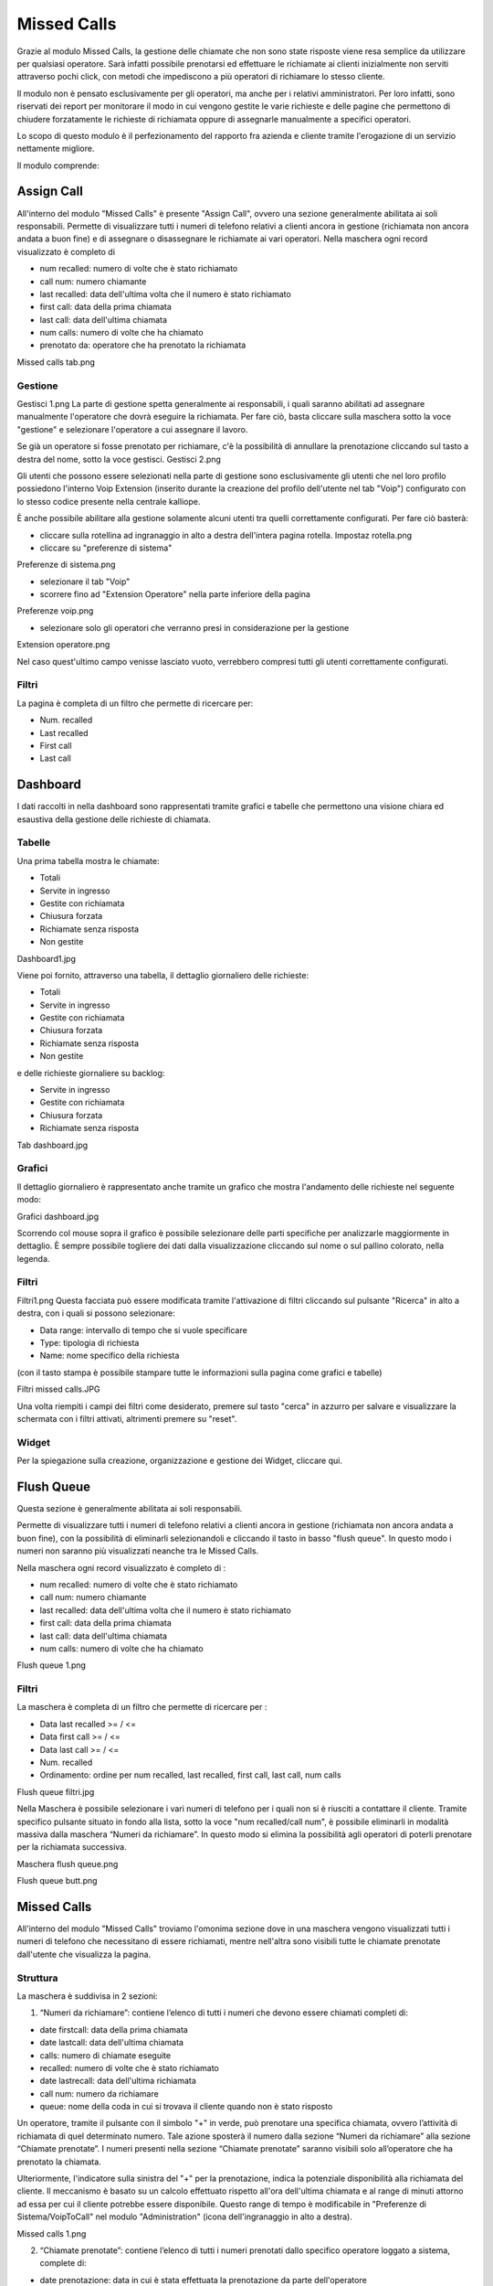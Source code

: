 Missed Calls
========
Grazie al modulo Missed Calls, la gestione delle chiamate che non sono state risposte viene resa semplice da utilizzare per qualsiasi operatore. Sarà infatti possibile prenotarsi ed effettuare le richiamate ai clienti inizialmente non serviti attraverso pochi click, con metodi che impediscono a più operatori di richiamare lo stesso cliente.

Il modulo non è pensato esclusivamente per gli operatori, ma anche per i relativi amministratori. Per loro infatti, sono riservati dei report per monitorare il modo in cui vengono gestite le varie richieste e delle pagine che permettono di chiudere forzatamente le richieste di richiamata oppure di assegnarle manualmente a specifici operatori.

Lo scopo di questo modulo è il perfezionamento del rapporto fra azienda e cliente tramite l'erogazione di un servizio nettamente migliore.

Il modulo comprende:

Assign Call
-----------
All'interno del modulo "Missed Calls" è presente "Assign Call", ovvero una sezione generalmente abilitata ai soli responsabili. Permette di visualizzare tutti i numeri di telefono relativi a clienti ancora in gestione (richiamata non ancora andata a buon fine) e di assegnare o disassegnare le richiamate ai vari operatori. Nella maschera ogni record visualizzato è completo di

- num recalled: numero di volte che è stato richiamato
- call num: numero chiamante
- last recalled: data dell'ultima volta che il numero è stato richiamato
- first call: data della prima chiamata
- last call: data dell'ultima chiamata
- num calls: numero di volte che ha chiamato
- prenotato da: operatore che ha prenotato la richiamata

Missed calls tab.png

Gestione
+++++++++
Gestisci 1.png
La parte di gestione spetta generalmente ai responsabili, i quali saranno abilitati ad assegnare manualmente l'operatore che dovrà eseguire la richiamata. Per fare ciò, basta cliccare sulla maschera sotto la voce "gestione" e selezionare l'operatore a cui assegnare il lavoro.

Se già un operatore si fosse prenotato per richiamare, c'è la possibilità di annullare la prenotazione cliccando sul tasto a destra del nome, sotto la voce gestisci. Gestisci 2.png

Gli utenti che possono essere selezionati nella parte di gestione sono esclusivamente gli utenti che nel loro profilo possiedono l'interno Voip Extension (inserito durante la creazione del profilo dell'utente nel tab "Voip") configurato con lo stesso codice presente nella centrale kalliope.

È anche possibile abilitare alla gestione solamente alcuni utenti tra quelli correttamente configurati. Per fare ciò basterà:

- cliccare sulla rotellina ad ingranaggio in alto a destra dell'intera pagina rotella. Impostaz rotella.png
- cliccare su "preferenze di sistema"
Preferenze di sistema.png

- selezionare il tab "Voip"
- scorrere fino ad "Extension Operatore" nella parte inferiore della pagina
Preferenze voip.png

- selezionare solo gli operatori che verranno presi in considerazione per la gestione
Extension operatore.png

Nel caso quest'ultimo campo venisse lasciato vuoto, verrebbero compresi tutti gli utenti correttamente configurati.

Filtri
++++++++++
La pagina è completa di un filtro che permette di ricercare per:

- Num. recalled
- Last recalled
- First call
- Last call


Dashboard
--------------

I dati raccolti in nella dashboard sono rappresentati tramite grafici e tabelle che permettono una visione chiara ed esaustiva della gestione delle richieste di chiamata.

Tabelle
++++++++
Una prima tabella mostra le chiamate:

- Totali
- Servite in ingresso
- Gestite con richiamata
- Chiusura forzata
- Richiamate senza risposta
- Non gestite
Dashboard1.jpg

Viene poi fornito, attraverso una tabella, il dettaglio giornaliero delle richieste:

- Totali
- Servite in ingresso
- Gestite con richiamata
- Chiusura forzata
- Richiamate senza risposta
- Non gestite

e delle richieste giornaliere su backlog:

- Servite in ingresso
- Gestite con richiamata
- Chiusura forzata
- Richiamate senza risposta
Tab dashboard.jpg

Grafici
+++++++++
Il dettaglio giornaliero è rappresentato anche tramite un grafico che mostra l'andamento delle richieste nel seguente modo:

Grafici dashboard.jpg

Scorrendo col mouse sopra il grafico è possibile selezionare delle parti specifiche per analizzarle maggiormente in dettaglio. È sempre possibile togliere dei dati dalla visualizzazione cliccando sul nome o sul pallino colorato, nella legenda.

Filtri
++++++
Filtri1.png
Questa facciata può essere modificata tramite l'attivazione di filtri cliccando sul pulsante "Ricerca" in alto a destra, con i quali si possono selezionare:

- Data range: intervallo di tempo che si vuole specificare
- Type: tipologia di richiesta
- Name: nome specifico della richiesta
(con il tasto stampa è possibile stampare tutte le informazioni sulla pagina come grafici e tabelle)

Filtri missed calls.JPG

Una volta riempiti i campi dei filtri come desiderato, premere sul tasto "cerca" in azzurro per salvare e visualizzare la schermata con i filtri attivati, altrimenti premere su "reset".

Widget
++++++++++
Per la spiegazione sulla creazione, organizzazione e gestione dei Widget, cliccare qui.


Flush Queue
--------
Questa sezione è generalmente abilitata ai soli responsabili.

Permette di visualizzare tutti i numeri di telefono relativi a clienti ancora in gestione (richiamata non ancora andata a buon fine), con la possibilità di eliminarli selezionandoli e cliccando il tasto in basso "flush queue". In questo modo i numeri non saranno più visualizzati neanche tra le Missed Calls.

Nella maschera ogni record visualizzato è completo di :

- num recalled: numero di volte che è stato richiamato
- call num: numero chiamante
- last recalled: data dell'ultima volta che il numero è stato richiamato
- first call: data della prima chiamata
- last call: data dell'ultima chiamata
- num calls: numero di volte che ha chiamato
Flush queue 1.png

Filtri
++++++++
La maschera è completa di un filtro che permette di ricercare per :

- Data last recalled >= / <=
- Data first call >= / <=
- Data last call >= / <=
- Num. recalled
- Ordinamento: ordine per num recalled, last recalled, first call, last call, num calls
Flush queue filtri.jpg


Nella Maschera è possibile selezionare i vari numeri di telefono per i quali non si è riusciti a contattare il cliente. Tramite specifico pulsante situato in fondo alla lista, sotto la voce "num recalled/call num", è possibile eliminarli in modalità massiva dalla maschera “Numeri da richiamare”. In questo modo si elimina la possibilità agli operatori di poterli prenotare per la richiamata successiva.

Maschera flush queue.png

Flush queue butt.png



Missed Calls
--------

All'interno del modulo "Missed Calls" troviamo l'omonima sezione dove in una maschera vengono visualizzati tutti i numeri di telefono che necessitano di essere richiamati, mentre nell'altra sono visibili tutte le chiamate prenotate dall'utente che visualizza la pagina.

Struttura
+++++++++++
La maschera è suddivisa in 2 sezioni:

1. “Numeri da richiamare”: contiene l’elenco di tutti i numeri che devono essere chiamati completi di:

- date firstcall: data della prima chiamata
- date lastcall: data dell'ultima chiamata
- calls: numero di chiamate eseguite
- recalled: numero di volte che è stato richiamato
- date lastrecall: data dell'ultima richiamata
- call num: numero da richiamare
- queue: nome della coda in cui si trovava il cliente quando non è stato risposto
Un operatore, tramite il pulsante con il simbolo "+" in verde, può prenotare una specifica chiamata, ovvero l’attività di richiamata di quel determinato numero. Tale azione sposterà il numero dalla sezione “Numeri da richiamare” alla sezione “Chiamate prenotate”. I numeri presenti nella sezione “Chiamate prenotate” saranno visibili solo all’operatore che ha prenotato la chiamata.

Ulteriormente, l'indicatore sulla sinistra del "+" per la prenotazione, indica la potenziale disponibilità alla richiamata del cliente. Il meccanismo è basato su un calcolo effettuato rispetto all'ora dell'ultima chiamata e al range di minuti attorno ad essa per cui il cliente potrebbe essere disponibile. Questo range di tempo è modificabile in "Preferenze di Sistema/VoipToCall" nel modulo "Administration" (icona dell'ingranaggio in alto a destra).

Missed calls 1.png

2. “Chiamate prenotate”: contiene l’elenco di tutti i numeri prenotati dallo specifico operatore loggato a sistema, complete di:

- date prenotazione: data in cui è stata effettuata la prenotazione da parte dell'operatore
- date firstcall: data della prima chiamata
- date lastcall: data dell'ultima chiamata
- calls: numero di chiamate eseguite
- recalled: numero di volte che è stato richiamato
- date lastrecall: data dell'ultima richiamata
- call num: numero da richiamare
- queue: nome della coda in cui si trovava il cliente quando non è stato risposto
L’operatore di Call Center che si è prenotato la chiamata, potrà subito effettuarla cliccando semplicemente sul numero da chiamare (call num). Questa funzione è conosciuta come Click2Call (C2C). Tramite lo specifico pulsante con simbolo "-" in rosso invece, l'operatore ha la possibilità di annullare la prenotazione della chiamata e quindi di riemetterla in visibilità nella sezione “Numeri da richiamare” a disposizione di tutti gli operatori di Call Center.

Missed calls 2.png

È possibile visualizzare il dettaglio di tutte le chiamate ricevute ed eseguite da e verso quello specifico cliente. Nella sezione “Chiamate prenotate” è presente la sopracitata funzionalità C2C che permette all’operatore di comporre la chiamata premendo sul numero di telefono presente nel record. Uno specifico indicatore colorato consiglierà la richiamata se l’orario attuale rientra nel range del periodo da richiamare, settato nei parametri di sistema. E’ possibile attivare anche uno specifico LINK per l’apertura tramite parametro di pagine WEB preconfigurate (es. pagina CRM con Parametro numero chiamante).

Nel momento in cui l’operatore fa partire la chiamata, il sistema nasconde il record e ne permette la rivisualizzazione solamente se la chiamata non è andata a buon fine verso il cliente. Nel caso in cui un altro operatore - non quello prenotato - effettua la chiamata e questa non verrà risposta, il record verrà comunque nascosto. Una chiamata si intende come "andata a buon fine" quando risulterà risposta dal cliente e avrà un tempo minimo di conversazione superiore a 5 secondi.


Per importare correttamente le chiamate in trabocco nella sezione "missed calls", bisogna prima configurare un instradamento dinamico nella centrale Kalliope. Durante la creazione di questa verranno richiesti dei parametri, tra cui l'url che richiamerà la centrale, e il file xml. Nel link inserire il seguente:

.. code-block:: console

   https://nome_azienda.kalliopenexus.cloud/voipToCall/kalliopeToCall/insert/
   
(sostituire "nome_azienda.kalliopenexus" con il link del Kalliope Nexus in possesso).

Come file XML invece, inserire il seguente instradamento dinaminco su Kalliope per richiamare ed importare la chiamata nel voip to call:

.. code-block:: console

   <?xml version="1.0"?>
   <parameters>
   <unique_id>%UNIQUE_ID%</unique_id>
   <caller>%CALLER_NUM%</caller>
   <called>%DNID%</called>
   <servicecode>%PARAM1%</servicecode>
   <param1>NOME_DELLA_CODA</param1>
   <param2>queue</param2>
   <param3>%PARAM3%</param3>
   <param4>%PARAM4%</param4>
   <param5>%PARAM5%</param5>
   </parameters>
   
   
Filtri
+++++++++++
Premendo il pulsante "Ricerca" in alto a destra, è possibile aggiungere un filtro sulle code, in modo da visualizzare solo le chiamate perse effettuate verso una determinata coda. È possibile filtrare tramite:

- Type: Tipo di chiamata
- Name: Nome
- Source: Sorgente della chiamata
- Caller: Chiamante
- Account Code: Codice Account
- Data first call >= / <=: Data della prima chiamata
- Data last call >= / <=: Data dell'ultima chiamata
Filtri missed callss.jpg

Una volta terminato l'inserimento dati, cliccare sul tasto "cerca" per abilitare i filtri desiderati, altrimenti cliccare "reset" per cancellarli.




Report
--------

La sezione "Report" consiste nella dashboard messa a disposizione dei responsabili del Call Center che in tempo reale possono avere a disposizione tutti i parametri per monitorare l’attività del Call Center. I dati sono suddivisi nelle due sezioni Report di oggi e Backlog da gestire:

- Report Di Oggi:

  - Telefonate totali
  - Clienti totali
  - Clienti gestiti
  - Clienti non gestiti
  - Richieste totali
  - Richieste richiamate + backlog
  - Media Bill Secs
  - Media richiamata
  - Richieste da gestire
  - Percentuale di richieste da gestire
  - Richieste non prenotate da gestire
  - Percentuale di richieste non prenotate da gestire
  - Clienti non contattati
Report1 missed calls.png

Il pulsante "export all" in basso a destra permette di esportare in formato excel i dati presenti a video, anche come storico.

- Backlog da gestire:

  - Telefonate da gestire
  - Richieste da gestire
  - Clienti da gestire
  - Richieste richiamate oggi
  - Richieste non prenotate da gestire
  - Percentuale di richieste non prenotate da gestire



Report Code Caller
--------

Grafici
++++++++
In questa sezione è possibile osservare una rappresentazione grafica, prima tramite grafico a torta e poi tramite istogramma, dell'andamento generale delle chiamate nel periodo di tempo selezionato e nelle code precisate. L'istogramma presenta una ripartizione giornaliera per la rappresentazione.

Come negli altri grafici di questa piattaforma, è possibile osservare la quantità delle chiamate sia risposte che non, semplicemente scorrendo con il mouse sopra il grafico interessato. È sempre possibile togliere dei dati dalla visualizzazione cliccando sul nome o sul pallino colorato, nella legenda.

Rcc rgafico.png

Tabelle
++++++++
Nella parte sottostante ai grafici sono presenti delle tabelle per ogni coda, contenenti informazioni più specifiche riguardo l'andamento delle chiamate con i caller, ovvero i clienti che hanno chiamato. Le informazioni contenute in ogni tabella sono suddivise per data e comprendono:

- numero di telefonate risposte
- numero di telefonate non risposte
- i numeri totali che hanno chiamato
- il totale dei numeri che sono stati risposti
- il totale dei numeri che non sono stati risposti
- la quantità di numeri che sono stati richiamati ed hanno risposto
- la quantità di numeri che sono stati richiamati, ma non hanno risposto
- la quantità di numeri non richiamati
Rcc tab.png

Filtri
++++++++++
Per velocizzare la ricerca di determinate informazioni in precisi periodi di tempo, vengono utilizzati i filtri. Questi si possono trovare all'interno di una maschera visibile premendo sul tasto "ricerca" in alto a destra della pagina. I filtri che potranno essere utilizzati sono:

- data di inizio e di fine di un intervallo di tempo per la visualizzazione di dati (mostra i dati presenti nel database da un giorno ad un altro)
- queue, ovvero la possibilità di inserire una o più code che si vogliono visualizzare
Filtri rcc.png

Una volta inseriti tutti i dati, cliccare sul tasto "cerca" per abilitare i filtri inseriti, altrimenti cliccare su "reset" per eliminarli.

Per stampare la visualizzazione della pagina, cliccare sul tasto a forma di stampante in alto a destra, a fianco del tasto "ricerca".



Report Storico
--------
In  questa sezione del modulo "Missed Calls" è possibile visualizzare due grafici.

Nel primo grafico è rappresentato il numero di clienti che, in un determinato giorno, hanno chiamato ma non sono stati risposti e che quindi sono finiti nel Voip to Call. Di questa quantità, è visibile in verde il numero di clienti richiamati e in rosso quelli che non sono stati ancora richiamati (e che sono ancora visibili quindi nel Voip to Call).

Grafico 1 storico.png

Il secondo grafico invece riporta solamente il numero di telefonate che: sono arrivate alla centrale, non sono state risposte e che sono quindi finite nel Voip to Call (sia che si tratti di clienti richiamati che non).

Grafico 2 storico.png

Filtri
++++++++
È presente, premendo sul tasto "ricerca" in alto a destra, una maschera filtri con:

- range di tempo: data di inizio e di fine in cui rappresentare i dati
- numero di clienti chiamanti
Filtri rep storico.JPG


